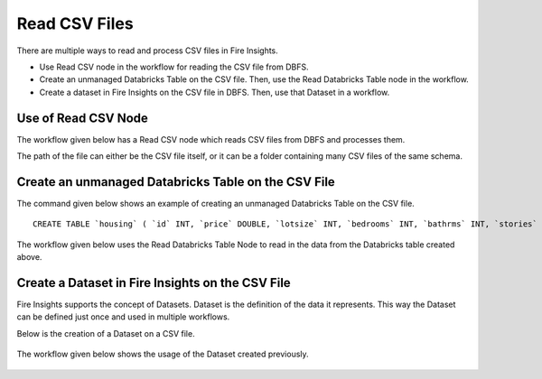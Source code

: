 Read CSV Files
=================================

There are multiple ways to read and process CSV files in Fire Insights.

* Use Read CSV node in the workflow for reading the CSV file from DBFS.
* Create an unmanaged Databricks Table on the CSV file. Then, use the Read Databricks Table node in the workflow.
* Create a dataset in Fire Insights on the CSV file in DBFS. Then, use that Dataset in a workflow.


Use of Read CSV Node
-------------------

The workflow  given below has a Read CSV node which reads CSV files from DBFS and processes them.

The path of the file can either be the CSV file itself, or it can be a folder containing many CSV files of the same schema.

.. figure:: ../../_assets/databricks/csv_file.PNG
   :alt: Databricks
   :width: 60%

Create an unmanaged Databricks Table on the CSV File
---------------

The command given below shows an example of creating an unmanaged Databricks Table on the CSV file.

::

    CREATE TABLE `housing` ( `id` INT, `price` DOUBLE, `lotsize` INT, `bedrooms` INT, `bathrms` INT, `stories` INT, `driveway` STRING, `recroom` STRING, `fullbase` STRING, `gashw` STRING, `airco` STRING, `garagepl` STRING, `prefarea` STRING) USING com.databricks.spark.csv OPTIONS ( `multiLine` 'false', `escape` '"', `header` 'true', `delimiter` ',', path 'dbfs:/FileStore/sample-data/data/housing.csv' ) 

The workflow given below uses the Read Databricks Table Node to read in the data from the Databricks table created above.

.. figure:: ../../_assets/databricks/databrick_table.PNG
   :alt: Databricks
   :width: 60%


Create a Dataset in Fire Insights on the CSV File
-------------

Fire Insights supports the concept of Datasets. Dataset is the definition of the data it represents. This way the Dataset can be defined just once and used in multiple workflows.

Below is the creation of a Dataset on a CSV file.

.. figure:: ../../_assets/databricks/data.PNG
   :alt: Databricks
   :width: 60%

The workflow given below shows the usage of the Dataset created previously.

  
.. figure:: ../../_assets/databricks/dataset.PNG
   :alt: Databricks
   :width: 60%   


